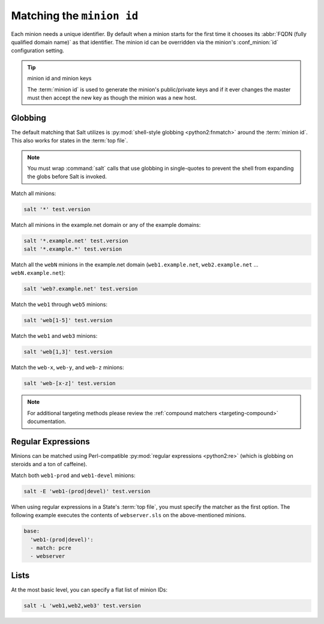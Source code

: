 .. _targeting-glob:

==========================
Matching the ``minion id``
==========================

Each minion needs a unique identifier. By default when a minion starts for the
first time it chooses its :abbr:`FQDN (fully qualified domain name)` as that
identifier. The minion id can be overridden via the minion's :conf_minion:`id`
configuration setting.

.. tip:: minion id and minion keys

    The :term:`minion id` is used to generate the minion's public/private keys
    and if it ever changes the master must then accept the new key as though
    the minion was a new host.

Globbing
========

The default matching that Salt utilizes is :py:mod:`shell-style globbing
<python2:fnmatch>` around the :term:`minion id`. This also works for states
in the :term:`top file`.

.. note::

    You must wrap :command:`salt` calls that use globbing in single-quotes to
    prevent the shell from expanding the globs before Salt is invoked.

Match all minions:

.. code-block:: bash

    salt '*' test.version

Match all minions in the example.net domain or any of the example domains:

.. code-block:: bash

    salt '*.example.net' test.version
    salt '*.example.*' test.version

Match all the ``webN`` minions in the example.net domain (``web1.example.net``,
``web2.example.net`` … ``webN.example.net``):

.. code-block:: bash

    salt 'web?.example.net' test.version

Match the ``web1`` through ``web5`` minions:

.. code-block:: bash

    salt 'web[1-5]' test.version

Match the ``web1`` and ``web3`` minions:

.. code-block:: bash

    salt 'web[1,3]' test.version

Match the ``web-x``, ``web-y``, and ``web-z`` minions:

.. code-block:: bash

    salt 'web-[x-z]' test.version

.. note::

    For additional targeting methods please review the
    :ref:`compound matchers <targeting-compound>` documentation.


Regular Expressions
===================

Minions can be matched using Perl-compatible :py:mod:`regular expressions
<python2:re>` (which is globbing on steroids and a ton of caffeine).

Match both ``web1-prod`` and ``web1-devel`` minions:

.. code-block:: bash

    salt -E 'web1-(prod|devel)' test.version

When using regular expressions in a State's :term:`top file`, you must specify
the matcher as the first option. The following example executes the contents of
``webserver.sls`` on the above-mentioned minions.

.. code-block:: yaml

    base:
      'web1-(prod|devel)':
      - match: pcre
      - webserver


Lists
=====

At the most basic level, you can specify a flat list of minion IDs:

.. code-block:: bash

    salt -L 'web1,web2,web3' test.version
